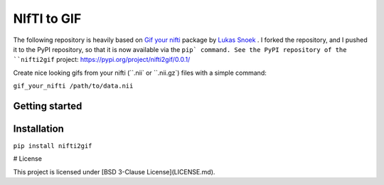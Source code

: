 NIfTI to GIF
============

The following repository is heavily based on `Gif your nifti <https://github.com/lukassnoek/nifti2gif>`_ package by `Lukas Snoek <https://github.com/lukassnoek>`_ . I forked the repository, and I pushed it to the PyPI repository, so that it is now available via the ``pip` command. See the PyPI repository of the ``nifti2gif`` project: https://pypi.org/project/nifti2gif/0.0.1/

Create nice looking gifs from your nifti (``.nii` or ``.nii.gz`) files with a simple command:

``gif_your_nifti /path/to/data.nii``


Getting started
---------------

Installation
------------

``pip install nifti2gif``

# License

This project is licensed under [BSD 3-Clause License](LICENSE.md).
